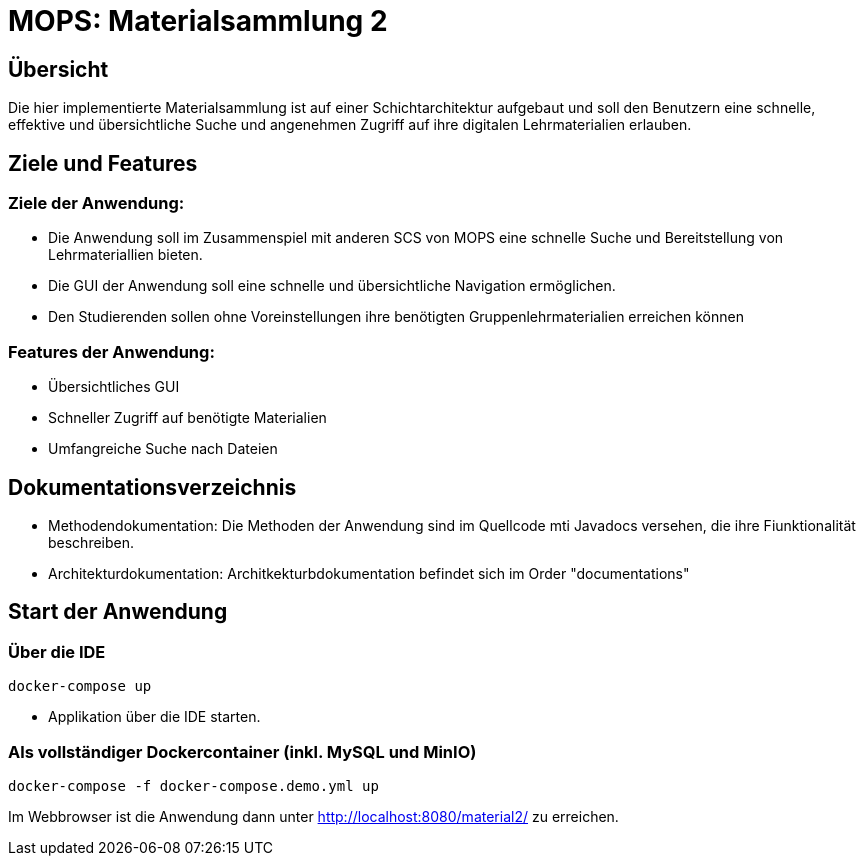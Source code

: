 = MOPS: Materialsammlung 2

== Übersicht

Die hier implementierte Materialsammlung ist auf einer Schichtarchitektur
aufgebaut und soll den Benutzern eine schnelle, effektive und übersichtliche
Suche und angenehmen Zugriff auf ihre digitalen Lehrmaterialien erlauben.

== Ziele und Features

=== Ziele der Anwendung:

* Die Anwendung soll im Zusammenspiel mit anderen SCS von MOPS eine schnelle Suche und
Bereitstellung von Lehrmateriallien bieten.

* Die GUI der Anwendung soll eine schnelle und übersichtliche Navigation ermöglichen.

* Den Studierenden sollen ohne Voreinstellungen ihre benötigten Gruppenlehrmaterialien
erreichen können

=== Features der Anwendung:

* Übersichtliches GUI

* Schneller Zugriff auf benötigte Materialien

* Umfangreiche Suche nach Dateien

== Dokumentationsverzeichnis

* Methodendokumentation: Die Methoden der Anwendung sind im Quellcode mti Javadocs versehen, die ihre Fiunktionalität beschreiben.

* Architekturdokumentation: Architkekturbdokumentation befindet sich im Order "documentations"

== Start der Anwendung

=== Über die IDE

    docker-compose up

* Applikation über die IDE starten.

=== Als vollständiger Dockercontainer (inkl. MySQL und MinIO)

    docker-compose -f docker-compose.demo.yml up

Im Webbrowser ist die Anwendung dann unter http://localhost:8080/material2/ zu erreichen.